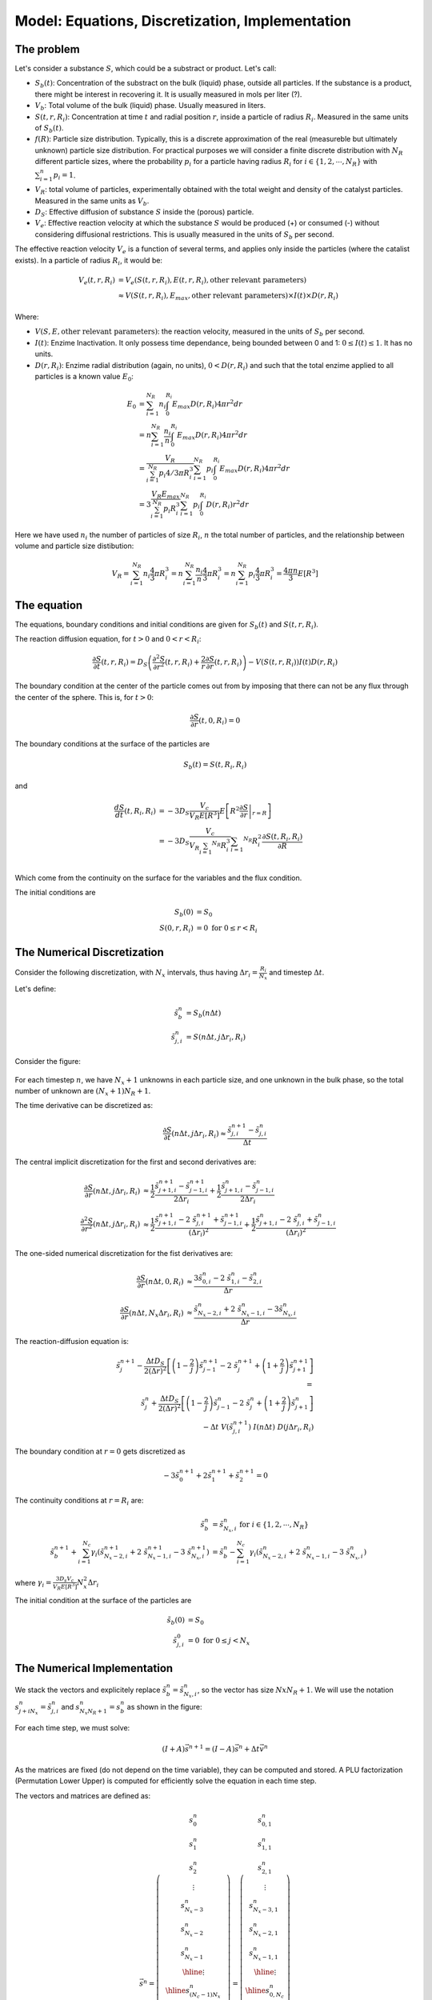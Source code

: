 Model: Equations, Discretization, Implementation
===================================================

The problem
---------------

Let's consider a substance :math:`S`, which could be a substract or product. 
Let's call: 

* :math:`S_b(t)`: Concentration of the substract on the bulk (liquid) phase, outside all particles. 
  If the substance is a product, there might be interest in recovering it. 
  It is usually measured in mols per liter (?).
* :math:`V_b`: Total volume of the bulk (liquid) phase. Usually measured in liters.
* :math:`S(t,r,R_i)`: Concentration at time :math:`t` and radial position :math:`r`, 
  inside a particle of radius :math:`R_i`. Measured in the same units of :math:`S_b(t)`.
* :math:`f(R)`: Particle size distribution. Typically, this is a discrete approximation of the real
  (measureble but ultimately unknown) particle size distribution. For practical purposes 
  we will consider a finite discrete distribution with :math:`N_R` different particle sizes, where the 
  probability :math:`p_i` for a particle having radius :math:`R_i` for 
  :math:`i \in \{1, 2, \cdots, N_R \}` with :math:`\sum_{i=1}^n p_i = 1`.
* :math:`V_R`: total volume of particles, experimentally obtained with the total weight and density of the catalyst particles.
  Measured in the same units as :math:`V_b`.
* :math:`D_S`: Effective diffusion of substance :math:`S` inside the (porous) particle.
* :math:`V_e`: Effective reaction velocity at which the substance :math:`S` would be produced (+) or consumed (-) 
  without considering diffusional restrictions. 
  This is usually measured in the units of :math:`S_b` per second. 

The effective reaction velocity :math:`V_e` is a function of several terms, 
and applies only inside the particles (where the catalist exists). 
In a particle of radius :math:`R_i`, it would be:

.. math::
   V_{e}(t,r,R_i) 
   &= V_e \left( S(t,r,R_i), E(t,r, R_i), \textrm{other relevant parameters} \right) \\
   & \approx V \left( S(t,r,R_i), E_{max}, \textrm{other relevant parameters} \right) \times I(t) \times D(r, R_i) 

Where: 

* :math:`V(S, E, \textrm{other relevant parameters})`: the reaction velocity, measured in  the units of :math:`S_b` per second.
* :math:`I(t)`: Enzime Inactivation. It only possess time dependance, being bounded between 0 and 1: :math:`0 \leq I(t) \leq 1`. It has no units.
* :math:`D(r, R_i)`: Enzime radial distribution (again, no units), :math:`0 < D(r, R_i)` and such that the total enzime applied to all particles is a known value :math:`E_0`:

.. math::
   E_0 &= \sum_{i=1}^{N_R} n_i \int_0^{R_i} E_{max} D(r, R_i) 4 \pi r^2 dr \\
   &= n \sum_{i=1}^{N_R} \frac{n_i}{n} \int_0^{R_i} E_{max} D(r, R_i) 4 \pi r^2 dr \\ 
   &= \frac{V_R}{\sum_{i=1}^{N_R} p_i 4/3 \pi R_i^3 } \sum_{i=1}^{N_R} p_i \int_0^{R_i} E_{max} D(r, R_i) 4 \pi r^2 dr \\
   &= 3 \frac{V_R E_{max} }{\sum_{i=1}^{N_R} p_i R_i^3 } \sum_{i=1}^{N_R} p_i \int_0^{R_i} D(r, R_i) r^2 dr

Here we have used :math:`n_i` the number of particles of size :math:`R_i`, :math:`n` the total number of particles,
and the relationship between volume and particle size distibution:

.. math::
   V_R = \sum_{i=1}^{N_R} n_i \frac{4}{3} \pi R_i^3 = n \sum_{i=1}^{N_R} \frac{n_i}{n} \frac{4}{3} \pi R_i^3
       = n \sum_{i=1}^{N_R} p_i \frac{4}{3} \pi R_i^3 = \frac{4 \pi n}{3} E \left[ R^3 \right]

The equation
---------------

The equations, boundary conditions and initial conditions are given for :math:`S_b(t)` and :math:`S(t,r,R_i)`.

The reaction diffusion equation, for :math:`t>0` and :math:`0<r<R_i`: 

.. math:: 
   \frac{\partial S}{\partial t}(t,r,R_i) = D_S \left(\frac{\partial^2 S}{\partial r^2}(t,r,R_i) 
   + \frac{2}{r}\frac{\partial S}{\partial r}(t,r,R_i)\right) - V\left(S(t,r,R_i)\right) I(t) D(r, R_i)

The boundary condition at the center of the particle comes out from by imposing 
that there can not be any flux through the center of the sphere. This is, for :math:`t>0`:

.. math:: 
   \frac{\partial S}{\partial r}(t, 0, R_i) = 0

The boundary conditions at the surface of the particles are 

.. math:: 
   S_b(t)  = S(t, R_i,R_i)

and 

.. math:: 
   \frac{d S}{d t}(t, R_i, R_i)  
   &= - 3 D_S \frac{V_c}{V_R E \left[ R^3 \right] } E \left[ R^2 \left. \frac{\partial S}{\partial r} \right|_{r=R} \right] \\
   &= - 3 D_S \frac{V_c}{V_R \sum_{i=1} ^{N_R} R_i^3} \sum_{i=1} ^{N_R} R_i^2  \frac{\partial S(t,R_i, R_i)}{\partial R} \\

Which come from the continuity on the surface for the variables and the flux condition.

The initial conditions are 

.. math:: 
   S_b(0) &= S_0 \\
   S(0,r, R_i) &= 0 \textrm{ for } 0 \leq r < R_i


The Numerical Discretization
-----------------------------

Consider the following discretization, 
with :math:`N_x` intervals, thus having :math:`\Delta r_i = \frac{R_i}{N_x}` 
and timestep :math:`\Delta t`. 

Let's define: 

.. math::
   \tilde{s}_{b}^{n} &= S_b(n \Delta t) \\
   \tilde{s}_{j,i}^{n} &= S(n \Delta t, j \Delta r_i, R_i)

Consider the figure:

.. figure:: _images/numerical_discretization.png
   :scale: 100 %
   :alt: Numerical Discretization

For each timestep :math:`n`, we have :math:`N_x+1` unknowns in each particle size, and one 
unknown in the bulk phase, so the total number of unknown are :math:`(N_x+1) N_R + 1`.

The time derivative can be discretized as:

.. math::
   \frac{\partial S}{\partial t} (n \Delta t, j \Delta r_i, R_i) 
   \approx 
   \frac{\tilde{s}^{n+1}_{j,i} - \tilde{s}^{n}_{j,i}}{\Delta t} 

The central implicit discretization for the first and second derivatives are:

.. math:: 
   \frac{\partial S}{\partial r}(n\Delta t, j \Delta r_i, R_i) 
   & \approx 
   \frac{1}{2} \frac{\tilde{s}^{n+1}_{j+1,i}-\tilde{s}^{n+1}_{j-1,i}}{2 \Delta r_i} 
   + \frac{1}{2} \frac{\tilde{s}^{n}_{j+1,i}-\tilde{s}^{n}_{j-1,i}}{2 \Delta r_i} \\
   \frac{\partial^2 S}{\partial r^2}(n\Delta t, j \Delta r_i, R_i) 
   & \approx 
   \frac{1}{2} \frac{\tilde{s}^{n+1}_{j+1,i} -2 \ \tilde{s}^{n+1}_{j,i} + \tilde{s}^{n+1}_{j-1,i}}{(\Delta r_i)^2} 
   +
   \frac{1}{2}\frac{\tilde{s}^{n}_{j+1,i} -2 \ \tilde{s}^{n}_{j,i} + \tilde{s}^{n}_{j-1,i}}{(\Delta r_i)^2} 

The one-sided numerical discretization for the fist derivatives are:

.. math:: 
   \frac{\partial S}{\partial r}(n \Delta t,0, R_i) 
   & \approx \frac{3 \tilde{s}^{n}_{0,i}-2 \ \tilde{s}^n_{1,i}-\tilde{s}^{n}_{2,i}}{\Delta r}  \\
   \frac{\partial S}{\partial r}(n \Delta t,N_x \Delta r_i, R_i) 
   & \approx \frac{\tilde{s}^{n}_{N_x-2,i} + 2 \ \tilde{s}^n_{N_x-1,i} - 3\tilde{s}^{n}_{N_x,i}}{\Delta r} 

The reaction-diffusion equation is: 

.. math::
   \tilde{s}^{n+1}_{j} - \frac{\Delta t D_S}{2 (\Delta r)^2} \left[ \left( 1-\frac{2}{j} \right) \tilde{s}^{n+1}_{j-1} -2 \ \tilde{s}^{n+1}_{j} + \left(1+\frac{2}{j} \right)\tilde{s}^{n+1}_{j+1} \right]  \\
   = \\
   \tilde{s}^{n}_{j} + \frac{\Delta t D_S}{2 (\Delta r)^2} \left[ \left(1-\frac{2}{j}\right)\tilde{s}^{n}_{j-1} -2 \ \tilde{s}^{n}_{j} + \left( 1+\frac{2}{j} \right) \tilde{s}^{n}_{j+1} \right] \\
   - \Delta t \ V(\tilde{s}^{n+1}_{j,i}) \ I(n \Delta t) \ D( j \Delta r_i, R_i) 

The boundary condition at :math:`r=0` gets discretized as 

.. math:: 
   -3 \tilde{s}^{n+1}_0 + 2 \tilde{s}^{n+1}_1 + \tilde{s}^{n+1}_2 = 0

The continuity conditions at :math:`r=R_i` are:

.. math:: 
   \tilde{s}^{n}_{b} & = \tilde{s}^{n}_{N_x, i} \textrm{ for } i \in \{ 1, 2, \cdots, N_R \} \\
   \tilde{s}^{n+1}_{b} + \sum_{i=1}^{N_c} \gamma_i (\tilde{s}^{n+1}_{N_x-2, i} + 2 \ \tilde{s}^{n+1}_{N_x-1, i} - 3 \ \tilde{s}^{n+1}_{N_x, i})
   &= \tilde{s}^{n}_{b} - \sum_{i=1}^{N_c} \gamma_i (\tilde{s}^{n}_{N_x-2, i} + 2 \ \tilde{s}^{n}_{N_x-1, i} - 3 \ \tilde{s}^{n}_{N_x, i})

where :math:`\gamma_i=\frac{3 D_s V_c}{V_R E[R^3]} N_x^2 \Delta r_i`   

The initial condition at the surface of the particles are 

.. math:: 
   \tilde{s}_b(0) &= S_0 \\
   \tilde{s}_{j,i}^{0} &= 0 \textrm{ for } 0 \leq j < N_x


The Numerical Implementation
-----------------------------

We stack the vectors and explicitely replace :math:`\tilde{s}^{n}_{b} = \tilde{s}^{n}_{N_x, i}`,
so the vector has size :math:`Nx N_R +1`. We will use the notation :math:`s^{n}_{j + i N_x} = \tilde{s}^{n}_{j,i}` 
and :math:`s^{n}_{N_x N_R + 1} = s^{n}_{b}` as shown in the figure:

.. figure:: _images/numerical_implementation.png
   :scale: 100 %
   :alt: Numerical Implementation

For each time step, we must solve:

.. math:: (I + A) \vec{s}^{n+1} = (I - A) \vec{s}^{n}  + \Delta t \vec{v}^n

As the matrices are fixed (do not depend on the time variable), they can be computed and stored. 
A PLU factorization (Permutation Lower Upper) is computed for efficiently solve the equation in each time step.

The vectors and matrices are defined as:

.. math::
   \vec{s}^{n} = 
   \left( \begin{array}{c}
   s^{n}_{0} \\
   s^{n}_{1} \\
   s^{n}_{2} \\
   \vdots \\
   s^{n}_{N_x-3} \\
   s^{n}_{N_x-2} \\
   s^{n}_{N_x-1} \\ \hline
   \vdots \\ \hline
   s^{n}_{(N_c-1) N_x} \\
   s^{n}_{(N_c-1) N_x + 1} \\
   s^{n}_{(N_c-1) N_x + 2} \\
   \vdots \\
   s^{n}_{(N_c-1) N_x + N_x-3} \\
   s^{n}_{(N_c-1) N_x + N_x-2} \\
   s^{n}_{(N_c-1) N_x + N_x-1} \\ \hline
   s^{n}_{N_R N_x+1}
   \end{array} \right)
   = 
   \left( \begin{array}{c}
   s^{n}_{0,1} \\
   s^{n}_{1,1} \\
   s^{n}_{2,1} \\
   \vdots \\
   s^{n}_{N_x-3,1} \\
   s^{n}_{N_x-2,1} \\
   s^{n}_{N_x-1,1} \\ \hline
   \vdots \\ \hline
   s^{n}_{0,N_c} \\
   s^{n}_{1,N_c} \\
   s^{n}_{2,N_c} \\
   \vdots \\
   s^{n}_{N_x-3,N_c} \\
   s^{n}_{N_x-2,N_c} \\
   s^{n}_{N_x-1,N_c} \\ \hline
   s^{n}_{b}
   \end{array} \right)

.. math::
   I = \left[ \begin{array}{ccccccc|c|ccccccc|c}
   0 &  &  &  &  &  &  & \cdots &  &  &  &  &  &  &  & \\
   & 1 &  &  &  &  &  & \cdots &  &  &  &  &  &  &  & \\
   &  & 1 &  &  &  &  & \cdots &  &  &  &  &  &  &  & \\
   &  &  & \ddots &  &  &  & \cdots &  &  &  &  &  &  &  & \\
   &  &  &  & 1 &  &  & \cdots &  &  &  &  &  &  &  & \\
   &  &  &  &  & 1 &  & \cdots &  &  &  &  &  &  &  & \\
   &  &  &  &  &  & 1 & \cdots &  &  &  &  &  &  &  & \\ \hline
   \vdots & \vdots & \vdots & \vdots & \vdots & \vdots & \vdots & \ddots & \vdots & \vdots & \vdots & \vdots & \vdots & \vdots & \vdots & \\\hline
   &  &  &  &  &  &  & \cdots & 0 &  &  &  &  &  &  & \\
   &  &  &  &  &  &  & \cdots &  & 1 &  &  &  &  &  & \\
   &  &  &  &  &  &  & \cdots &  &  & 1 &  &  &  &  & \\
   &  &  &  &  &  &  & \cdots &  &  &  & \ddots &  &  &  & \\
   &  &  &  &  &  &  & \cdots &  &  &  &  & 1 &  &  & \\
   &  &  &  &  &  &  & \cdots &  &  &  &  &  & 1 &  & \\
   &  &  &  &  &  &  & \ddots &  &  &  &  &  &  & 1 & \\ \hline
   &  &  &  &  &  &  & \ddots &  &  &  &  &  &  &  & 1 \\
   \end{array} \right]

.. math::
   A = \left[ \begin{array}{ccccccc|c|ccccccc|c}
   -3 &  2  & 1 &  &  &  &  & \cdots &  &  &  &  &  &  &  & \\
   a_{2,1} & b_{2,1} & c_{2,1} &  &  &  &  & \cdots &  &  &  &  &  &  &  & \\
   & a_{3,1} & b_{3,1} & c_{3,1} &  &  &  & \cdots &  &  &  &  &  &  &  & \\
   &  &  & \ddots &  &  &  & \cdots &  &  &  &  &  &  &  & \\
   &  &  & a_{N_x-3,1} & b_{N_x-3,1} & c_{N_x-3,1} &  & \cdots &  &  &  &  &  &  &  & \\
   &  &  &  & a_{N_x-2,1} & b_{N_x-2,1} & c_{N_x-2,1} & \cdots &  &  &  &  &  &  &  & \\
   &  &  &  &  & a_{N_x-1,1} & b_{N_x-1,1}  & \cdots &  &  &  &  &  &  &  & c_{N_x-1,1} \\ \hline
   \vdots & \vdots & \vdots & \vdots & \vdots & \vdots & \vdots & \ddots & \vdots & \vdots & \vdots & \vdots & \vdots & \vdots & \vdots & \\\hline
   &  &  &  &  &  &  & \cdots & -3 & 2 & 1 &  &  &  &  & \\
   &  &  &  &  &  &  & \cdots & a_{2,N_R} & b_{2,N_R} & c_{2,N_R} &  &  &  &  & \\
   &  &  &  &  &  &  & \cdots &  & a_{3,N_R} & b_{3,N_R} & c_{3,N_R} &  &  &  & \\
   &  &  &  &  &  &  & \cdots &  &  &  & \ddots &  &  &  & \\
   &  &  &  &  &  &  & \cdots &  &  &  & a_{N_x-3,N_R} & b_{N_x-3,N_R} & c_{N_x-3,N_R} &  & \\
   &  &  &  &  &  &  & \cdots &  &  &  &  & a_{N_x-2,N_R} & b_{N_x-2,N_R} & c_{N_x-2,N_R} & \\
   &  &  &  &  &  &  & \cdots &  &  &  &  &  & a_{N_x-1,N_R} & b_{N_x-1,N_R} & c_{N_x-1,N_R}\\ \hline
   &  &  &  &  & -\gamma_1 & -2 \gamma_1 & \cdots &  &  &  &  &  & -\gamma_1 & -2 \gamma_{N_R} & 3 \sum_{i=1}^{N_R} \gamma_i \\
   \end{array} \right]

.. math::
   \vec{v}^{n} = 
   \left( \begin{array}{c}
   0 \\
   V(s^{n}_{1,1}) \ I(n \Delta t) \ D(1 \Delta r_1, R_1)\\
   V(s^{n}_{2,1}) \ I(n \Delta t) \ D(2 \Delta r_1, R_1)\\
   \vdots \\
   V(s^{n}_{N_x-3,1}) \ I(n \Delta t) \ D( (N-x-3) \Delta r_1, R_1)\\
   V(s^{n}_{N_x-2,1}) \ I(n \Delta t) \ D( (N-x-2) \Delta r_1, R_1)\\
   V(s^{n}_{N_x-1,1}) \ I(n \Delta t) \ D( (N-x-1) \Delta r_1, R_1)\\ \hline
   \vdots \\ \hline
   0 \\
   V(s^{n}_{1,N_c}) \ I(n \Delta t) \ D(1 \Delta r_{N_c}, R_{N_c})\\
   V(s^{n}_{2,N_c}) \ I(n \Delta t) \ D(2 \Delta r_{N_c}, R_{N_c})\\
   \vdots \\
   V(s^{n}_{N_x-3,N_c} \ I(n \Delta t) \ D( (N_x-3) \Delta r_{N_c}, R_{N_c})\\
   V(s^{n}_{N_x-2,N_c} \ I(n \Delta t) \ D( (N_x-2) \Delta r_{N_c}, R_{N_c})\\
   V(s^{n}_{N_x-1,N_c} \ I(n \Delta t) \ D( (N_x-1) \Delta r_{N_c}, R_{N_c})\\ \hline
   0
   \end{array} \right)





